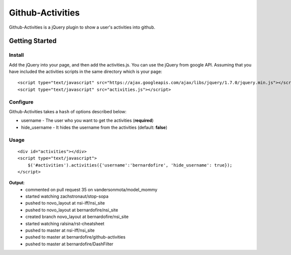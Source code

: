 +++++++++++++++++
Github-Activities
+++++++++++++++++

Github-Activities is a jQuery plugin to show a user's activities into github.

Getting Started
===============

Install
-------

Add the jQuery into your page, and then add the activities.js.
You can use the jQuery from google API.
Assuming that you have included the activities scripts in the same directory which is your page:


::

    <script type="text/javascript" src="https://ajax.googleapis.com/ajax/libs/jquery/1.7.0/jquery.min.js"></script>
    <script type="text/javascript" src="activities.js"></script>

Configure
---------

Github-Activities takes a ``hash`` of options described below:

- username - The user who you want to get the activities (**required**)
- hide_username - It hides the username from the activities (default: **false**)

Usage
-----

::

    <div id="activities"></div>
    <script type="text/javascript">
        $('#activities').activities({'username':'bernardofire', 'hide_username': true});
    </script>

**Output**:
   - commented on pull request 35 on vandersonmota/model_mommy
   - started watching zachstronaut/stop-sopa
   - pushed to novo_layout at nsi-iff/nsi_site
   - pushed to novo_layout at bernardofire/nsi_site
   - created branch novo_layout at bernardofire/nsi_site
   - started watching ralsina/rst-cheatsheet
   - pushed to master at nsi-iff/nsi_site
   - pushed to master at bernardofire/github-activities
   - pushed to master at bernardofire/DashFilter


.. image:: https://d2weczhvl823v0.cloudfront.net/bernardofire/github-activities/trend.png
   :alt: Bitdeli badge
   :target: https://bitdeli.com/free

